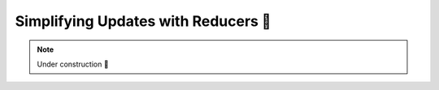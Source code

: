 Simplifying Updates with Reducers 🚧
====================================

.. note::

    Under construction 🚧
